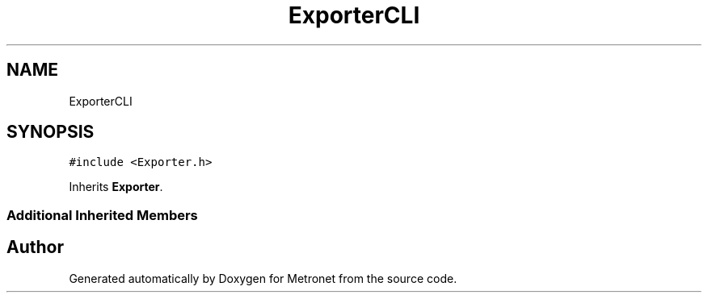 .TH "ExporterCLI" 3 "Wed Mar 22 2017" "Version 1.0" "Metronet" \" -*- nroff -*-
.ad l
.nh
.SH NAME
ExporterCLI
.SH SYNOPSIS
.br
.PP
.PP
\fC#include <Exporter\&.h>\fP
.PP
Inherits \fBExporter\fP\&.
.SS "Additional Inherited Members"


.SH "Author"
.PP 
Generated automatically by Doxygen for Metronet from the source code\&.
